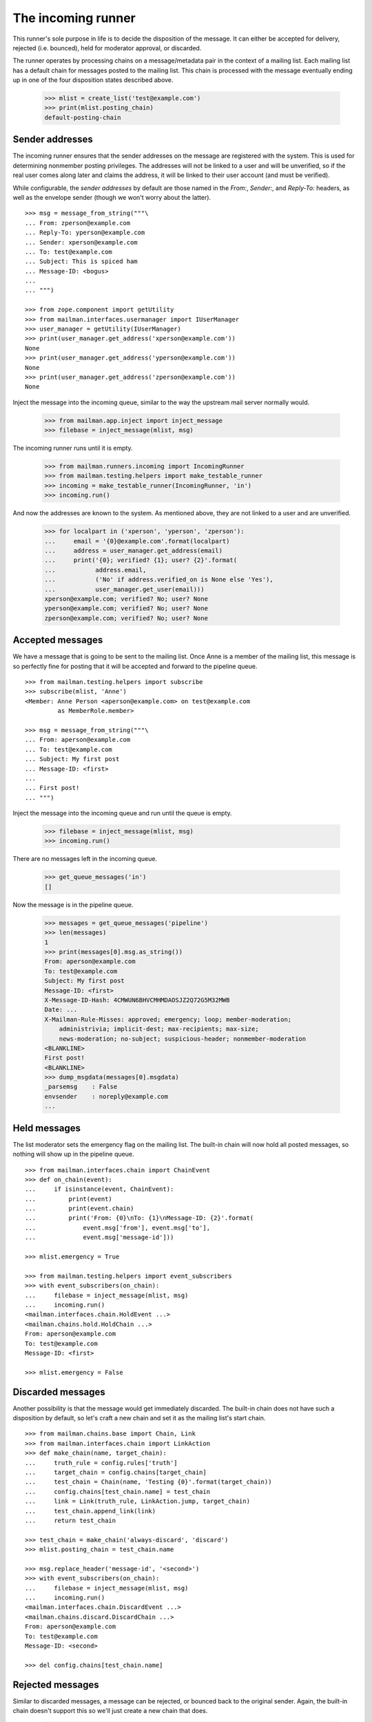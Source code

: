 ===================
The incoming runner
===================

This runner's sole purpose in life is to decide the disposition of the
message.  It can either be accepted for delivery, rejected (i.e. bounced),
held for moderator approval, or discarded.

The runner operates by processing chains on a message/metadata pair in the
context of a mailing list.  Each mailing list has a default chain for messages
posted to the mailing list.  This chain is processed with the message
eventually ending up in one of the four disposition states described above.

    >>> mlist = create_list('test@example.com')
    >>> print(mlist.posting_chain)
    default-posting-chain


Sender addresses
================

The incoming runner ensures that the sender addresses on the message are
registered with the system.  This is used for determining nonmember posting
privileges.  The addresses will not be linked to a user and will be
unverified, so if the real user comes along later and claims the address, it
will be linked to their user account (and must be verified).

While configurable, the *sender addresses* by default are those named in the
`From:`, `Sender:`, and `Reply-To:` headers, as well as the envelope sender
(though we won't worry about the latter).
::

    >>> msg = message_from_string("""\
    ... From: zperson@example.com
    ... Reply-To: yperson@example.com
    ... Sender: xperson@example.com
    ... To: test@example.com
    ... Subject: This is spiced ham
    ... Message-ID: <bogus>
    ...
    ... """)

    >>> from zope.component import getUtility
    >>> from mailman.interfaces.usermanager import IUserManager
    >>> user_manager = getUtility(IUserManager)
    >>> print(user_manager.get_address('xperson@example.com'))
    None
    >>> print(user_manager.get_address('yperson@example.com'))
    None
    >>> print(user_manager.get_address('zperson@example.com'))
    None

Inject the message into the incoming queue, similar to the way the upstream
mail server normally would.

    >>> from mailman.app.inject import inject_message
    >>> filebase = inject_message(mlist, msg)

The incoming runner runs until it is empty.

    >>> from mailman.runners.incoming import IncomingRunner
    >>> from mailman.testing.helpers import make_testable_runner
    >>> incoming = make_testable_runner(IncomingRunner, 'in')
    >>> incoming.run()

And now the addresses are known to the system.  As mentioned above, they are
not linked to a user and are unverified.

    >>> for localpart in ('xperson', 'yperson', 'zperson'):
    ...     email = '{0}@example.com'.format(localpart)
    ...     address = user_manager.get_address(email)
    ...     print('{0}; verified? {1}; user? {2}'.format(
    ...           address.email,
    ...           ('No' if address.verified_on is None else 'Yes'),
    ...           user_manager.get_user(email)))
    xperson@example.com; verified? No; user? None
    yperson@example.com; verified? No; user? None
    zperson@example.com; verified? No; user? None

..
    Clear the pipeline queue of artifacts that affect the following tests.
    >>> from mailman.testing.helpers import get_queue_messages
    >>> ignore = get_queue_messages('pipeline')


Accepted messages
=================

We have a message that is going to be sent to the mailing list.  Once Anne is
a member of the mailing list, this message is so perfectly fine for posting
that it will be accepted and forward to the pipeline queue.
::

    >>> from mailman.testing.helpers import subscribe
    >>> subscribe(mlist, 'Anne')
    <Member: Anne Person <aperson@example.com> on test@example.com
             as MemberRole.member>

    >>> msg = message_from_string("""\
    ... From: aperson@example.com
    ... To: test@example.com
    ... Subject: My first post
    ... Message-ID: <first>
    ...
    ... First post!
    ... """)

Inject the message into the incoming queue and run until the queue is empty.

    >>> filebase = inject_message(mlist, msg)
    >>> incoming.run()

There are no messages left in the incoming queue.

    >>> get_queue_messages('in')
    []

Now the message is in the pipeline queue.

    >>> messages = get_queue_messages('pipeline')
    >>> len(messages)
    1
    >>> print(messages[0].msg.as_string())
    From: aperson@example.com
    To: test@example.com
    Subject: My first post
    Message-ID: <first>
    X-Message-ID-Hash: 4CMWUN6BHVCMHMDAOSJZ2Q72G5M32MWB
    Date: ...
    X-Mailman-Rule-Misses: approved; emergency; loop; member-moderation;
        administrivia; implicit-dest; max-recipients; max-size;
        news-moderation; no-subject; suspicious-header; nonmember-moderation
    <BLANKLINE>
    First post!
    <BLANKLINE>
    >>> dump_msgdata(messages[0].msgdata)
    _parsemsg    : False
    envsender    : noreply@example.com
    ...


Held messages
=============

The list moderator sets the emergency flag on the mailing list.  The built-in
chain will now hold all posted messages, so nothing will show up in the
pipeline queue.
::

    >>> from mailman.interfaces.chain import ChainEvent
    >>> def on_chain(event):
    ...     if isinstance(event, ChainEvent):
    ...         print(event)
    ...         print(event.chain)
    ...         print('From: {0}\nTo: {1}\nMessage-ID: {2}'.format(
    ...             event.msg['from'], event.msg['to'],
    ...             event.msg['message-id']))

    >>> mlist.emergency = True

    >>> from mailman.testing.helpers import event_subscribers
    >>> with event_subscribers(on_chain):
    ...     filebase = inject_message(mlist, msg)
    ...     incoming.run()
    <mailman.interfaces.chain.HoldEvent ...>
    <mailman.chains.hold.HoldChain ...>
    From: aperson@example.com
    To: test@example.com
    Message-ID: <first>

    >>> mlist.emergency = False


Discarded messages
==================

Another possibility is that the message would get immediately discarded.  The
built-in chain does not have such a disposition by default, so let's craft a
new chain and set it as the mailing list's start chain.
::

    >>> from mailman.chains.base import Chain, Link
    >>> from mailman.interfaces.chain import LinkAction
    >>> def make_chain(name, target_chain):
    ...     truth_rule = config.rules['truth']
    ...     target_chain = config.chains[target_chain]
    ...     test_chain = Chain(name, 'Testing {0}'.format(target_chain))
    ...     config.chains[test_chain.name] = test_chain
    ...     link = Link(truth_rule, LinkAction.jump, target_chain)
    ...     test_chain.append_link(link)
    ...     return test_chain

    >>> test_chain = make_chain('always-discard', 'discard')
    >>> mlist.posting_chain = test_chain.name

    >>> msg.replace_header('message-id', '<second>')
    >>> with event_subscribers(on_chain):
    ...     filebase = inject_message(mlist, msg)
    ...     incoming.run()
    <mailman.interfaces.chain.DiscardEvent ...>
    <mailman.chains.discard.DiscardChain ...>
    From: aperson@example.com
    To: test@example.com
    Message-ID: <second>

    >>> del config.chains[test_chain.name]

..
    The virgin queue needs to be cleared out due to artifacts from the
    previous tests above.

    >>> ignore = get_queue_messages('virgin')


Rejected messages
=================

Similar to discarded messages, a message can be rejected, or bounced back to
the original sender.  Again, the built-in chain doesn't support this so we'll
just create a new chain that does.

    >>> test_chain = make_chain('always-reject', 'reject')
    >>> mlist.posting_chain = test_chain.name

    >>> msg.replace_header('message-id', '<third>')
    >>> with event_subscribers(on_chain):
    ...     filebase = inject_message(mlist, msg)
    ...     incoming.run()
    <mailman.interfaces.chain.RejectEvent ...>
    <mailman.chains.reject.RejectChain ...>
    From: aperson@example.com
    To: test@example.com
    Message-ID: <third>

The rejection message is sitting in the virgin queue waiting to be delivered
to the original sender.

    >>> messages = get_queue_messages('virgin')
    >>> len(messages)
    1
    >>> print(messages[0].msg.as_string())
    Subject: My first post
    From: test-owner@example.com
    To: aperson@example.com
    ...
    <BLANKLINE>
    --===============...
    Content-Type: text/plain; charset="us-ascii"
    MIME-Version: 1.0
    Content-Transfer-Encoding: 7bit
    <BLANKLINE>
    [No bounce details are available]
    --===============...
    Content-Type: message/rfc822
    MIME-Version: 1.0
    <BLANKLINE>
    From: aperson@example.com
    To: test@example.com
    Subject: My first post
    Message-ID: <third>
    Date: ...
    <BLANKLINE>
    First post!
    <BLANKLINE>
    --===============...

    >>> del config.chains['always-reject']
